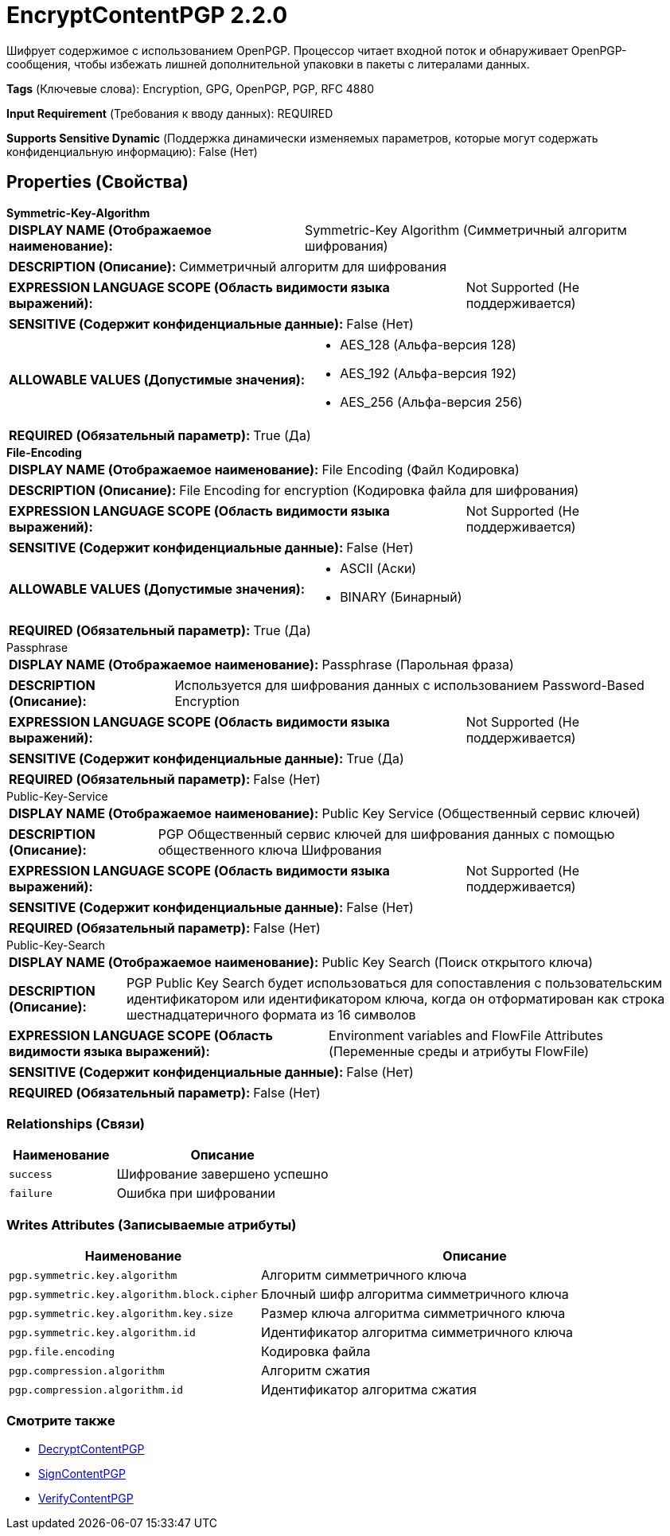 = EncryptContentPGP 2.2.0

Шифрует содержимое с использованием OpenPGP. Процессор читает входной поток и обнаруживает OpenPGP-сообщения, чтобы избежать лишней дополнительной упаковки в пакеты с литералами данных.

[horizontal]
*Tags* (Ключевые слова):
Encryption, GPG, OpenPGP, PGP, RFC 4880
[horizontal]
*Input Requirement* (Требования к вводу данных):
REQUIRED
[horizontal]
*Supports Sensitive Dynamic* (Поддержка динамически изменяемых параметров, которые могут содержать конфиденциальную информацию):
 False (Нет) 



== Properties (Свойства)


.*Symmetric-Key-Algorithm*
************************************************
[horizontal]
*DISPLAY NAME (Отображаемое наименование):*:: Symmetric-Key Algorithm (Симметричный алгоритм шифрования)

[horizontal]
*DESCRIPTION (Описание):*:: Симметричный алгоритм для шифрования


[horizontal]
*EXPRESSION LANGUAGE SCOPE (Область видимости языка выражений):*:: Not Supported (Не поддерживается)
[horizontal]
*SENSITIVE (Содержит конфиденциальные данные):*::  False (Нет) 

[horizontal]
*ALLOWABLE VALUES (Допустимые значения):*::

* AES_128 (Альфа-версия 128)

* AES_192 (Альфа-версия 192)

* AES_256 (Альфа-версия 256)


[horizontal]
*REQUIRED (Обязательный параметр):*::  True (Да) 
************************************************
.*File-Encoding*
************************************************
[horizontal]
*DISPLAY NAME (Отображаемое наименование):*:: File Encoding (Файл Кодировка)

[horizontal]
*DESCRIPTION (Описание):*:: File Encoding for encryption (Кодировка файла для шифрования)


[horizontal]
*EXPRESSION LANGUAGE SCOPE (Область видимости языка выражений):*:: Not Supported (Не поддерживается)
[horizontal]
*SENSITIVE (Содержит конфиденциальные данные):*::  False (Нет) 

[horizontal]
*ALLOWABLE VALUES (Допустимые значения):*::

* ASCII (Аски)

* BINARY (Бинарный)


[horizontal]
*REQUIRED (Обязательный параметр):*::  True (Да) 
************************************************
.Passphrase
************************************************
[horizontal]
*DISPLAY NAME (Отображаемое наименование):*:: Passphrase (Парольная фраза)

[horizontal]
*DESCRIPTION (Описание):*:: Используется для шифрования данных с использованием Password-Based Encryption


[horizontal]
*EXPRESSION LANGUAGE SCOPE (Область видимости языка выражений):*:: Not Supported (Не поддерживается)
[horizontal]
*SENSITIVE (Содержит конфиденциальные данные):*::  True (Да) 

[horizontal]
*REQUIRED (Обязательный параметр):*::  False (Нет) 
************************************************
.Public-Key-Service
************************************************
[horizontal]
*DISPLAY NAME (Отображаемое наименование):*:: Public Key Service (Общественный сервис ключей)

[horizontal]
*DESCRIPTION (Описание):*:: PGP Общественный сервис ключей для шифрования данных с помощью общественного ключа Шифрования


[horizontal]
*EXPRESSION LANGUAGE SCOPE (Область видимости языка выражений):*:: Not Supported (Не поддерживается)
[horizontal]
*SENSITIVE (Содержит конфиденциальные данные):*::  False (Нет) 

[horizontal]
*REQUIRED (Обязательный параметр):*::  False (Нет) 
************************************************
.Public-Key-Search
************************************************
[horizontal]
*DISPLAY NAME (Отображаемое наименование):*:: Public Key Search (Поиск открытого ключа)

[horizontal]
*DESCRIPTION (Описание):*:: PGP Public Key Search будет использоваться для сопоставления с пользовательским идентификатором или идентификатором ключа, когда он отформатирован как строка шестнадцатеричного формата из 16 символов


[horizontal]
*EXPRESSION LANGUAGE SCOPE (Область видимости языка выражений):*:: Environment variables and FlowFile Attributes (Переменные среды и атрибуты FlowFile)
[horizontal]
*SENSITIVE (Содержит конфиденциальные данные):*::  False (Нет) 

[horizontal]
*REQUIRED (Обязательный параметр):*::  False (Нет) 
************************************************










=== Relationships (Связи)

[cols="1a,2a",options="header",]
|===
|Наименование |Описание

|`success`
|Шифрование завершено успешно

|`failure`
|Ошибка при шифровании

|===





=== Writes Attributes (Записываемые атрибуты)

[cols="1a,2a",options="header",]
|===
|Наименование |Описание

|`pgp.symmetric.key.algorithm`
|Алгоритм симметричного ключа

|`pgp.symmetric.key.algorithm.block.cipher`
|Блочный шифр алгоритма симметричного ключа

|`pgp.symmetric.key.algorithm.key.size`
|Размер ключа алгоритма симметричного ключа

|`pgp.symmetric.key.algorithm.id`
|Идентификатор алгоритма симметричного ключа

|`pgp.file.encoding`
|Кодировка файла

|`pgp.compression.algorithm`
|Алгоритм сжатия

|`pgp.compression.algorithm.id`
|Идентификатор алгоритма сжатия

|===







=== Смотрите также


* xref:Processors/DecryptContentPGP.adoc[DecryptContentPGP]

* xref:Processors/SignContentPGP.adoc[SignContentPGP]

* xref:Processors/VerifyContentPGP.adoc[VerifyContentPGP]


